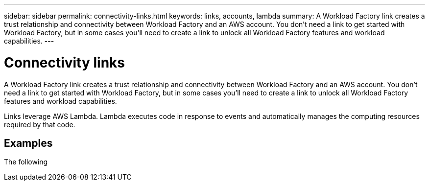 ---
sidebar: sidebar
permalink: connectivity-links.html
keywords: links, accounts, lambda
summary: A Workload Factory link creates a trust relationship and connectivity between Workload Factory and an AWS account. You don't need a link to get started with Workload Factory, but in some cases you'll need to create a link to unlock all Workload Factory features and workload capabilities.
---

= Connectivity links
:icons: font
:imagesdir: ./media/

[.lead]
A Workload Factory link creates a trust relationship and connectivity between Workload Factory and an AWS account. You don't need a link to get started with Workload Factory, but in some cases you'll need to create a link to unlock all Workload Factory features and workload capabilities. 

Links leverage AWS Lambda. Lambda executes code in response to events and automatically manages the computing resources required by that code.

== Examples

The following 

